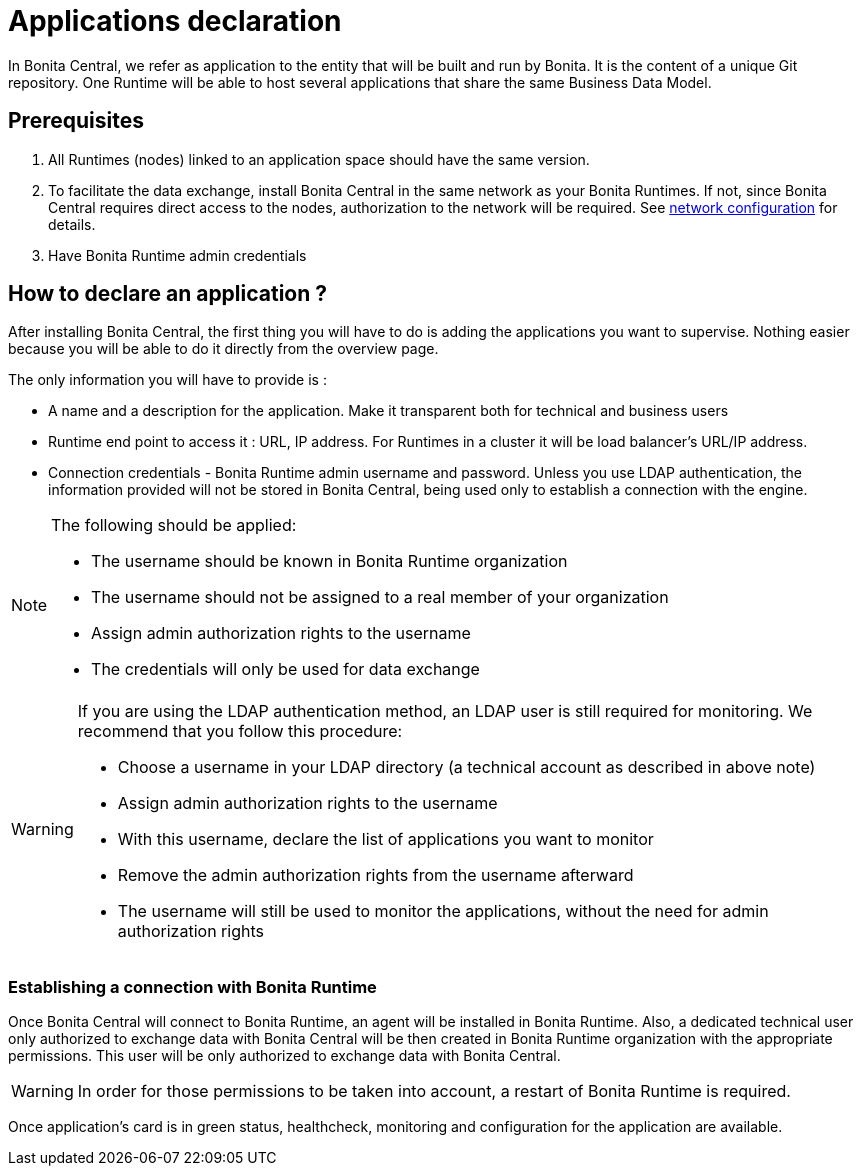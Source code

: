 = Applications declaration
:description: Applications declaration

In Bonita Central, we refer as application to the entity that will be built and run by Bonita. It is the content of a unique Git repository.
One Runtime will be able to host several applications that share the same Business Data Model.

== Prerequisites
. All Runtimes (nodes) linked to an application space should have the same version.
. To facilitate the data exchange, install Bonita Central in the same network as your Bonita Runtimes. If not, since Bonita Central requires direct access to the nodes, authorization to the network will be required. See xref:ROOT:network-configuration.adoc[network configuration] for details.
. Have Bonita Runtime admin credentials

== How to declare an application ?

After installing Bonita Central, the first thing you will have to do is adding the applications you want to supervise.
Nothing easier because you will be able to do it directly from the overview page.

The only information you will have to provide is :

* A name and a description for the application. Make it transparent both for technical and business users
* Runtime end point to access it : URL, IP address. For Runtimes in a cluster it will be load balancer's URL/IP address.
* Connection credentials - Bonita Runtime admin username and password. Unless you use LDAP authentication, the information provided will not be stored in Bonita Central, being used only to establish a connection with the engine.

[NOTE]
====
The following should be applied:

* The username should be known in Bonita Runtime organization
* The username should not be assigned to a real member of your organization
* Assign admin authorization rights to the username
* The credentials will only be used for data exchange
====

[WARNING]
====
If you are using the LDAP authentication method, an LDAP user is still required for monitoring. We recommend that you follow this procedure:

* Choose a username in your LDAP directory (a technical account as described in above note)
* Assign admin authorization rights to the username
* With this username, declare the list of applications you want to monitor
* Remove the admin authorization rights from the username afterward
* The username will still be used to monitor the applications, without the need for admin authorization rights
====

=== Establishing a connection with Bonita Runtime

Once Bonita Central will connect to Bonita Runtime, an agent will be installed in Bonita Runtime. Also, a dedicated technical user only authorized to exchange data with Bonita Central will be then created in Bonita Runtime organization with the appropriate permissions.  This user will be only authorized to exchange data with Bonita Central.

[WARNING]
====
In order for those permissions to be taken into account, a restart of Bonita Runtime is required.
====

Once application's card is in green status, healthcheck, monitoring and configuration for the application are available.


